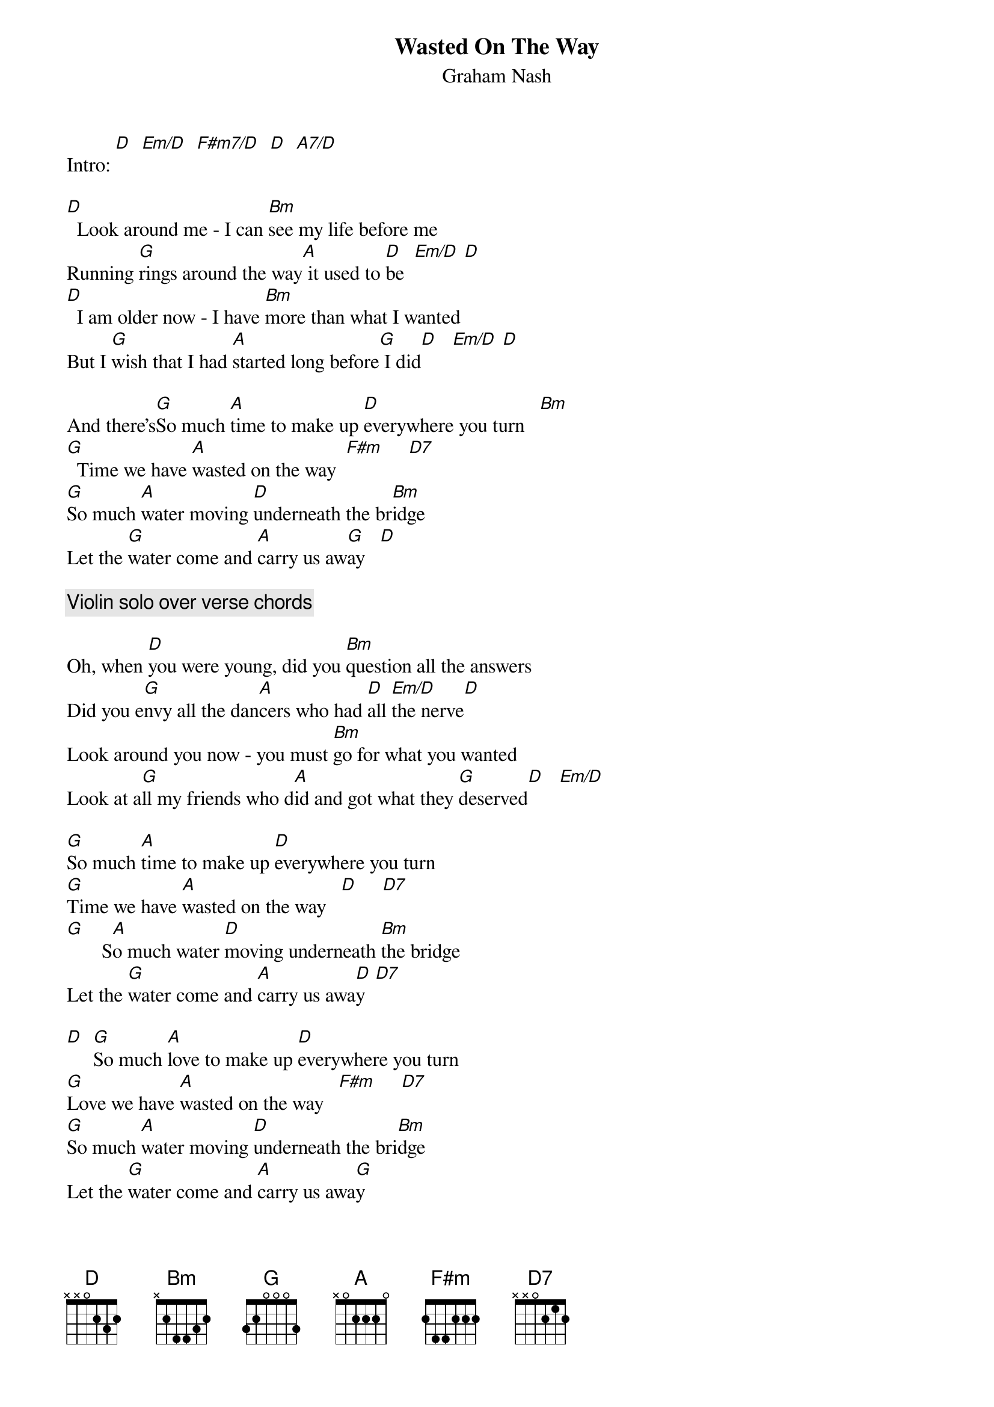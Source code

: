 #----------------------------------PLEASE NOTE---------------------------------#
#This file is the author's own work and represents their interpretation of the #
#song. You may only use this file for private study, scholarship, or research. #
#------------------------------------------------------------------------------##
#Article 1085 of alt.guitar.tab:
#From: bearce@hpcc01.corp.hp.com (Phil Bearce)
#Date: Fri, 24 Jul 1992 16:16:43 GMT
#Subject: MUSIC: Wasted On The Way - Graham Nash
#Message-ID: <73410005@hpcc01.corp.hp.com>
#Organization: the HP Corporate notes server
#Path: nevada.edu!uunet!elroy.jpl.nasa.gov!sdd.hp.com!hpscdc!hplextra!hpcc05!hpcc01!bearce
#Newsgroups: alt.guitar.tab
#Lines: 72
#
#From phil@hpmsfpb.sj.hp.com Fri Jul 24 09:11 PDT 1992
#
{t:Wasted On The Way}
{st:Graham Nash}

# {define: Em/D x x 0 4 5 3}
# {define: A/D x x 0 6 5 5}

Intro: [D]  [Em/D]  [F#m7/D]  [D]  [A7/D]

[D]  Look around me - I can [Bm]see my life before me
Running [G]rings around the way[A] it used to [D]be  [Em/D] [D]
[D]  I am older now - I have [Bm]more than what I wanted
But I [G]wish that I had [A]started long before[G] I did[D]   [Em/D] [D]

And there's[G]So much [A]time to make up [D]everywhere you turn   [Bm]
[G]  Time we have [A]wasted on the way  [F#m]     [D7]
[G]So much [A]water moving [D]underneath the br[Bm]idge
Let the [G]water come and [A]carry us aw[G]ay   [D]

{comment: Violin solo over verse chords}

Oh, when [D]you were young, did you [Bm]question all the answers
Did you e[G]nvy all the dan[A]cers who had [D]all [Em/D]the nerve[D]
Look around you now - you must [Bm]go for what you wanted
Look at a[G]ll my friends who d[A]id and got what they [G]deserved[D]   [Em/D]

[G]So much [A]time to make up [D]everywhere you turn
[G]Time we have [A]wasted on the way   [D]     [D7]
[G]       S[A]o much water [D]moving underneath [Bm]the bridge
Let the [G]water come and [A]carry us awa[D]y  [D7]

[D]  [G]So much [A]love to make up [D]everywhere you turn
[G]Love we have [A]wasted on the way   [F#m]     [D7]
[G]So much [A]water moving [D]underneath the bri[Bm]dge
Let the [G]water come and [A]carry us awa[G]y
[D]  Let the [G]water come and [A]carry us awa[G]y   --    [D]
#
#______________________|_______________________________________________________
#   ___                | Phil Bearce at Hewlett Packard San Jose - Components
#  (/__) /_   .  /)    | internet: phil@hpmsfpb.sj.hp.com
#  /    /  )_(__(_ --  | "I feel like complete shit, Ferris"  Cameron Fry
#______________________|_______________________________________________________                                
